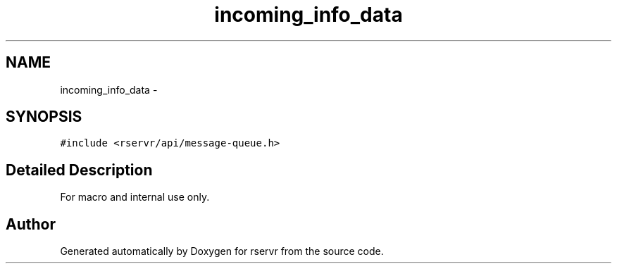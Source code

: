 .TH "incoming_info_data" 3 "Mon Oct 27 2014" "Version gamma.10" "rservr" \" -*- nroff -*-
.ad l
.nh
.SH NAME
incoming_info_data \- 
.SH SYNOPSIS
.br
.PP
.PP
\fC#include <rservr/api/message-queue\&.h>\fP
.SH "Detailed Description"
.PP 
For macro and internal use only\&. 

.SH "Author"
.PP 
Generated automatically by Doxygen for rservr from the source code\&.
